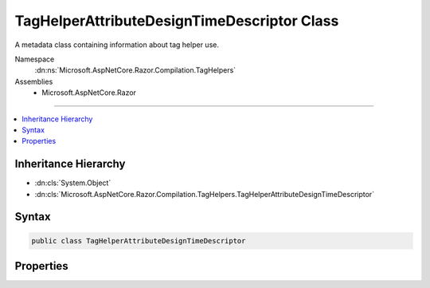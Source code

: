 

TagHelperAttributeDesignTimeDescriptor Class
============================================






A metadata class containing information about tag helper use.


Namespace
    :dn:ns:`Microsoft.AspNetCore.Razor.Compilation.TagHelpers`
Assemblies
    * Microsoft.AspNetCore.Razor

----

.. contents::
   :local:



Inheritance Hierarchy
---------------------


* :dn:cls:`System.Object`
* :dn:cls:`Microsoft.AspNetCore.Razor.Compilation.TagHelpers.TagHelperAttributeDesignTimeDescriptor`








Syntax
------

.. code-block:: csharp

    public class TagHelperAttributeDesignTimeDescriptor








.. dn:class:: Microsoft.AspNetCore.Razor.Compilation.TagHelpers.TagHelperAttributeDesignTimeDescriptor
    :hidden:

.. dn:class:: Microsoft.AspNetCore.Razor.Compilation.TagHelpers.TagHelperAttributeDesignTimeDescriptor

Properties
----------

.. dn:class:: Microsoft.AspNetCore.Razor.Compilation.TagHelpers.TagHelperAttributeDesignTimeDescriptor
    :noindex:
    :hidden:

    
    .. dn:property:: Microsoft.AspNetCore.Razor.Compilation.TagHelpers.TagHelperAttributeDesignTimeDescriptor.Remarks
    
        
    
        
        Remarks about how to use a tag helper.
    
        
        :rtype: System.String
    
        
        .. code-block:: csharp
    
            public string Remarks { get; set; }
    
    .. dn:property:: Microsoft.AspNetCore.Razor.Compilation.TagHelpers.TagHelperAttributeDesignTimeDescriptor.Summary
    
        
    
        
        A summary of how to use a tag helper.
    
        
        :rtype: System.String
    
        
        .. code-block:: csharp
    
            public string Summary { get; set; }
    

